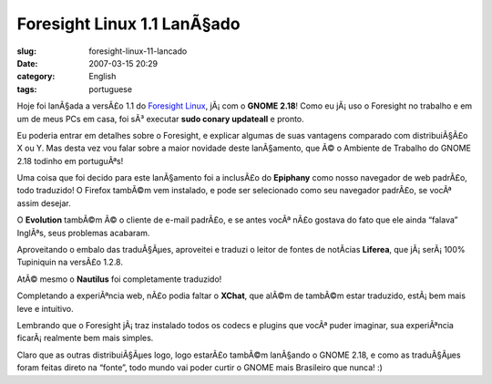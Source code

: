 Foresight Linux 1.1 LanÃ§ado
##############################
:slug: foresight-linux-11-lancado
:date: 2007-03-15 20:29
:category: English
:tags: portuguese

Hoje foi lanÃ§ada a versÃ£o 1.1 do `Foresight
Linux <http://foresightlinux.com/>`__, jÃ¡ com o **GNOME 2.18**! Como eu
jÃ¡ uso o Foresight no trabalho e em um de meus PCs em casa, foi sÃ³
executar **sudo conary updateall** e pronto.

Eu poderia entrar em detalhes sobre o Foresight, e explicar algumas de
suas vantagens comparado com distribuiÃ§Ã£o X ou Y. Mas desta vez vou
falar sobre a maior novidade deste lanÃ§amento, que Ã© o Ambiente de
Trabalho do GNOME 2.18 todinho em portuguÃªs!

|desktop|

Uma coisa que foi decido para este lanÃ§amento foi a inclusÃ£o do
**Epiphany** como nosso navegador de web padrÃ£o, todo traduzido! O
Firefox tambÃ©m vem instalado, e pode ser selecionado como seu navegador
padrÃ£o, se vocÃª assim desejar.

|epiphany|

O **Evolution** tambÃ©m Ã© o cliente de e-mail padrÃ£o, e se antes vocÃª
nÃ£o gostava do fato que ele ainda “falava” InglÃªs, seus problemas
acabaram.

|evolution|

Aproveitando o embalo das traduÃ§Ãµes, aproveitei e traduzi o leitor de
fontes de notÃ­cias **Liferea**, que jÃ¡ serÃ¡ 100% Tupiniquin na
versÃ£o 1.2.8.

|liferea|

AtÃ© mesmo o **Nautilus** foi completamente traduzido!

|nautilus|

Completando a experiÃªncia web, nÃ£o podia faltar o **XChat**, que alÃ©m
de tambÃ©m estar traduzido, estÃ¡ bem mais leve e intuitivo.

|xchat|

Lembrando que o Foresight jÃ¡ traz instalado todos os codecs e plugins
que vocÃª puder imaginar, sua experiÃªncia ficarÃ¡ realmente bem mais
simples.

|misc|

Claro que as outras distribuiÃ§Ãµes logo, logo estarÃ£o tambÃ©m
lanÃ§ando o GNOME 2.18, e como as traduÃ§Ãµes foram feitas direto na
“fonte”, todo mundo vai poder curtir o GNOME mais Brasileiro que nunca!
:)

.. |desktop| image:: http://farm1.static.flickr.com/129/422395561_5f4d702c8b.jpg
   :target: http://www.flickr.com/photos/25563799@N00/422395561/
.. |epiphany| image:: http://farm1.static.flickr.com/153/422395566_9c18732d9e.jpg
   :target: http://www.flickr.com/photos/25563799@N00/422395566/
.. |evolution| image:: http://farm1.static.flickr.com/162/422395632_9adfdcca01.jpg
   :target: http://www.flickr.com/photos/25563799@N00/422395632/
.. |liferea| image:: http://farm1.static.flickr.com/128/422395634_73c314a5ed.jpg
   :target: http://www.flickr.com/photos/25563799@N00/422395634/
.. |nautilus| image:: http://farm1.static.flickr.com/168/422395638_c53743e105.jpg
   :target: http://www.flickr.com/photos/25563799@N00/422395638/
.. |xchat| image:: http://farm1.static.flickr.com/162/422399271_6bfb49ccfb.jpg
   :target: http://www.flickr.com/photos/25563799@N00/422399271/
.. |misc| image:: http://farm1.static.flickr.com/132/422395636_afdc909983.jpg
   :target: http://www.flickr.com/photos/25563799@N00/422395636/
